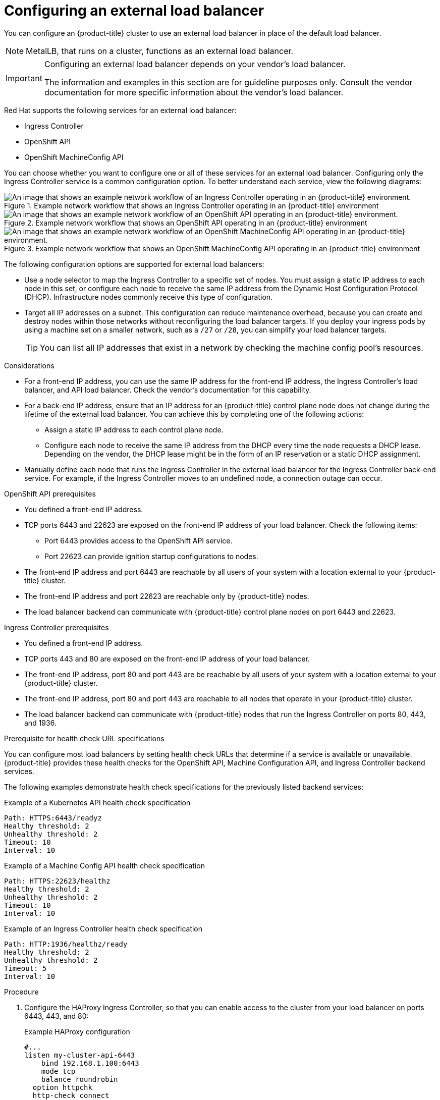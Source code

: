 // Module included in the following assemblies:

// * networking/load-balancing-openstack.adoc ( Load balancing on OpenStack)
// * installing/installing_bare_metal_ipi/ipi-install-post-installation-configuration.adoc (Post-installation configuration)
// * installing/installing-vsphere-installer-provisioned.adoc(Installing a cluster)
// * installing/installing-vsphere-installer-provisioned-customizations.adoc (Installing a cluster on vSphere with customizations)
// * installing/installing-vsphere-installer-provisioned-network-customizations.adoc (Installing a cluster on vSphere with network customizations)
// * installing/installing-restricted-networks-installer-provisioned-vsphere.adoc (Installing a cluster on vSphere in a restricted network)

ifeval::["{context}" == "installing-vsphere-installer-provisioned"]
:vsphere:
endif::[]
ifeval::["{context}" == "installing-vsphere-installer-provisioned-customizations"]
:vsphere:
endif::[]
ifeval::["{context}" == "installing-vsphere-installer-provisioned-network-customizations"]
:vsphere:
endif::[]
ifeval::["{context}" == installing-restricted-networks-installer-provisioned-vsphere]
:vsphere:
endif::[]

:_mod-docs-content-type: PROCEDURE
[id="nw-osp-configuring-external-load-balancer_{context}"]
= Configuring an external load balancer

You can configure an {product-title} cluster
ifeval::["{context}" == "load-balancing-openstack"]
on {rh-openstack-first}
endif::[]
to use an external load balancer in place of the default load balancer.

[NOTE]
====
MetalLB, that runs on a cluster, functions as an external load balancer.
====

[IMPORTANT]
====
Configuring an external load balancer depends on your vendor's load balancer.

The information and examples in this section are for guideline purposes only. Consult the vendor documentation for more specific information about the vendor's load balancer.
====

Red Hat supports the following services for an external load balancer:

* Ingress Controller
* OpenShift API
* OpenShift MachineConfig API

You can choose whether you want to configure one or all of these services for an external load balancer. Configuring only the Ingress Controller service is a common configuration option. To better understand each service, view the following diagrams:

.Example network workflow that shows an Ingress Controller operating in an {product-title} environment
image::external-load-balancer-default.png[An image that shows an example network workflow of an Ingress Controller operating in an {product-title} environment.]

.Example network workflow that shows an OpenShift API operating in an {product-title} environment
image::external-load-balancer-openshift-api.png[An image that shows an example network workflow of an OpenShift API operating in an {product-title} environment.]

.Example network workflow that shows an OpenShift MachineConfig API operating in an {product-title} environment
image::external-load-balancer-machine-config-api.png[An image that shows an example network workflow of an OpenShift MachineConfig API operating in an {product-title} environment.]

The following configuration options are supported for external load balancers:

* Use a node selector to map the Ingress Controller to a specific set of nodes. You must assign a static IP address to each node in this set, or configure each node to receive the same IP address from the Dynamic Host Configuration Protocol (DHCP). Infrastructure nodes commonly receive this type of configuration.

* Target all IP addresses on a subnet. This configuration can reduce maintenance overhead, because you can create and destroy nodes within those networks without reconfiguring the load balancer targets. If you deploy your ingress pods by using a machine set on a smaller network, such as a `/27` or `/28`, you can simplify your load balancer targets.
+
[TIP]
====
You can list all IP addresses that exist in a network by checking the machine config pool's resources.
====

.Considerations

* For a front-end IP address, you can use the same IP address for the front-end IP address, the Ingress Controller's load balancer, and API load balancer. Check the vendor's documentation for this capability.

* For a back-end IP address, ensure that an IP address for an {product-title} control plane node does not change during the lifetime of the external load balancer. You can achieve this by completing one of the following actions:
** Assign a static IP address to each control plane node.
** Configure each node to receive the same IP address from the DHCP every time the node requests a DHCP lease. Depending on the vendor, the DHCP lease might be in the form of an IP reservation or a static DHCP assignment.

* Manually define each node that runs the Ingress Controller in the external load balancer for the Ingress Controller back-end service. For example, if the Ingress Controller moves to an undefined node, a connection outage can occur.

.OpenShift API prerequisites

* You defined a front-end IP address.
* TCP ports 6443 and 22623 are exposed on the front-end IP address of your load balancer. Check the following items:
** Port 6443 provides access to the OpenShift API service.
** Port 22623 can provide ignition startup configurations to nodes.
* The front-end IP address and port 6443 are reachable by all users of your system with a location external to your {product-title} cluster.
* The front-end IP address and port 22623 are reachable only by {product-title} nodes.
* The load balancer backend can communicate with {product-title} control plane nodes on port 6443 and 22623.

.Ingress Controller prerequisites

* You defined a front-end IP address.
* TCP ports 443 and 80 are exposed on the front-end IP address of your load balancer.
* The front-end IP address, port 80 and port 443 are be reachable by all users of your system with a location external to your {product-title} cluster.
* The front-end IP address, port 80 and port 443 are reachable to all nodes that operate in your {product-title} cluster.
* The load balancer backend can communicate with {product-title} nodes that run the Ingress Controller on ports 80, 443, and 1936.

.Prerequisite for health check URL specifications

You can configure most load balancers by setting health check URLs that determine if a service is available or unavailable. {product-title} provides these health checks for the OpenShift API, Machine Configuration API, and Ingress Controller backend services.

The following examples demonstrate health check specifications for the previously listed backend services:

.Example of a Kubernetes API health check specification

[source,terminal]
----
Path: HTTPS:6443/readyz
Healthy threshold: 2
Unhealthy threshold: 2
Timeout: 10
Interval: 10
----

.Example of a Machine Config API health check specification

[source,terminal]
----
Path: HTTPS:22623/healthz
Healthy threshold: 2
Unhealthy threshold: 2
Timeout: 10
Interval: 10
----

.Example of an Ingress Controller health check specification

[source,terminal]
----
Path: HTTP:1936/healthz/ready
Healthy threshold: 2
Unhealthy threshold: 2
Timeout: 5
Interval: 10
----

.Procedure

. Configure the HAProxy Ingress Controller, so that you can enable access to the cluster from your load balancer on ports 6443, 443, and 80:
+
.Example HAProxy configuration
[source,terminal]
----
#...
listen my-cluster-api-6443
    bind 192.168.1.100:6443
    mode tcp
    balance roundrobin
  option httpchk
  http-check connect
  http-check send meth GET uri /readyz
  http-check expect status 200
    server my-cluster-master-2 192.168.1.101:6443 check inter 10s rise 2 fall 2
    server my-cluster-master-0 192.168.1.102:6443 check inter 10s rise 2 fall 2
    server my-cluster-master-1 192.168.1.103:6443 check inter 10s rise 2 fall 2

listen my-cluster-machine-config-api-22623
    bind 192.168.1.1000.0.0.0:22623
    mode tcp
    balance roundrobin
  option httpchk
  http-check connect
  http-check send meth GET uri /healthz
  http-check expect status 200
    server my-cluster-master-2 192.0168.21.2101:22623 check inter 10s rise 2 fall 2
    server my-cluster-master-0 192.168.1.1020.2.3:22623 check inter 10s rise 2 fall 2
    server my-cluster-master-1 192.168.1.1030.2.1:22623 check inter 10s rise 2 fall 2

listen my-cluster-apps-443
        bind 192.168.1.100:443
        mode tcp
        balance roundrobin
    option httpchk
    http-check connect
    http-check send meth GET uri /healthz/ready
    http-check expect status 200
        server my-cluster-worker-0 192.168.1.111:443 check port 1936 inter 10s rise 2 fall 2
        server my-cluster-worker-1 192.168.1.112:443 check port 1936 inter 10s rise 2 fall 2
        server my-cluster-worker-2 192.168.1.113:443 check port 1936 inter 10s rise 2 fall 2

listen my-cluster-apps-80
        bind 192.168.1.100:80
        mode tcp
        balance roundrobin
    option httpchk
    http-check connect
    http-check send meth GET uri /healthz/ready
    http-check expect status 200
        server my-cluster-worker-0 192.168.1.111:80 check port 1936 inter 10s rise 2 fall 2
        server my-cluster-worker-1 192.168.1.112:80 check port 1936 inter 10s rise 2 fall 2
        server my-cluster-worker-2 192.168.1.113:80 check port 1936 inter 10s rise 2 fall 2
# ...
----

. Use the `curl` CLI command to verify that the external load balancer and its resources are operational:
+
.. Verify that the cluster machine configuration API is accessible to the Kubernetes API server resource, by running the following command and observing the response:
+
[source,terminal]
----
$ curl https://<loadbalancer_ip_address>:6443/version --insecure
----
+
If the configuration is correct, you receive a JSON object in response:
+
[source,json]
----
{
  "major": "1",
  "minor": "11+",
  "gitVersion": "v1.11.0+ad103ed",
  "gitCommit": "ad103ed",
  "gitTreeState": "clean",
  "buildDate": "2019-01-09T06:44:10Z",
  "goVersion": "go1.10.3",
  "compiler": "gc",
  "platform": "linux/amd64"
}
----
+
.. Verify that the cluster machine configuration API is accessible to the Machine config server resource, by running the following command and observing the output:
+
[source,terminal]
----
$ curl -v https://<loadbalancer_ip_address>:22623/healthz --insecure
----
+
If the configuration is correct, the output from the command shows the following response:
+
[source,terminal]
----
HTTP/1.1 200 OK
Content-Length: 0
----
+
.. Verify that the controller is accessible to the Ingress Controller resource on port 80, by running the following command and observing the output:
+
[source,terminal]
----
$ curl -I -L -H "Host: console-openshift-console.apps.<cluster_name>.<base_domain>" http://<load_balancer_front_end_IP_address>
----
+
If the configuration is correct, the output from the command shows the following response:
+
[source,terminal]
----
HTTP/1.1 302 Found
content-length: 0
location: https://console-openshift-console.apps.ocp4.private.opequon.net/
cache-control: no-cache
----
+
.. Verify that the controller is accessible to the Ingress Controller resource on port 443, by running the following command and observing the output:
+
[source,terminal]
----
$ curl -I -L --insecure --resolve console-openshift-console.apps.<cluster_name>.<base_domain>:443:<Load Balancer Front End IP Address> https://console-openshift-console.apps.<cluster_name>.<base_domain>
----
+
If the configuration is correct, the output from the command shows the following response:
+
[source,terminal]
----
HTTP/1.1 200 OK
referrer-policy: strict-origin-when-cross-origin
set-cookie: csrf-token=UlYWOyQ62LWjw2h003xtYSKlh1a0Py2hhctw0WmV2YEdhJjFyQwWcGBsja261dGLgaYO0nxzVErhiXt6QepA7g==; Path=/; Secure; SameSite=Lax
x-content-type-options: nosniff
x-dns-prefetch-control: off
x-frame-options: DENY
x-xss-protection: 1; mode=block
date: Wed, 04 Oct 2023 16:29:38 GMT
content-type: text/html; charset=utf-8
set-cookie: 1e2670d92730b515ce3a1bb65da45062=1bf5e9573c9a2760c964ed1659cc1673; path=/; HttpOnly; Secure; SameSite=None
cache-control: private
----

. Configure the DNS records for your cluster to target the front-end IP addresses of the external load balancer. You must update records to your DNS server for the cluster API and applications over the load balancer.
+
.Examples of modified DNS records
+
[source,dns]
----
<load_balancer_ip_address>  A  api.<cluster_name>.<base_domain>
A record pointing to Load Balancer Front End
----
+
[source,dns]
----
<load_balancer_ip_address>   A apps.<cluster_name>.<base_domain>
A record pointing to Load Balancer Front End
----
+
[IMPORTANT]
====
DNS propagation might take some time for each DNS record to become available. Ensure that each DNS record propagates before validating each record.
====

. Use the `curl` CLI command to verify that the external load balancer and DNS record configuration are operational:
+
.. Verify that you can access the cluster API, by running the following command and observing the output:
+
[source,terminal]
----
$ curl https://api.<cluster_name>.<base_domain>:6443/version --insecure
----
+
If the configuration is correct, you receive a JSON object in response:
+
[source,json]
----
{
  "major": "1",
  "minor": "11+",
  "gitVersion": "v1.11.0+ad103ed",
  "gitCommit": "ad103ed",
  "gitTreeState": "clean",
  "buildDate": "2019-01-09T06:44:10Z",
  "goVersion": "go1.10.3",
  "compiler": "gc",
  "platform": "linux/amd64"
  }
----
+
.. Verify that you can access the cluster machine configuration, by running the following command and observing the output:
+
[source,terminal]
----
$ curl -v https://api.<cluster_name>.<base_domain>:22623/healthz --insecure
----
+
If the configuration is correct, the output from the command shows the following response:
+
[source,terminal]
----
HTTP/1.1 200 OK
Content-Length: 0
----
+
.. Verify that you can access each cluster application on port, by running the following command and observing the output:
+
[source,terminal]
----
$ curl http://console-openshift-console.apps.<cluster_name>.<base_domain> -I -L --insecure
----
+
If the configuration is correct, the output from the command shows the following response:
+
[source,terminal]
----
HTTP/1.1 302 Found
content-length: 0
location: https://console-openshift-console.apps.<cluster-name>.<base domain>/
cache-control: no-cacheHTTP/1.1 200 OK
referrer-policy: strict-origin-when-cross-origin
set-cookie: csrf-token=39HoZgztDnzjJkq/JuLJMeoKNXlfiVv2YgZc09c3TBOBU4NI6kDXaJH1LdicNhN1UsQWzon4Dor9GWGfopaTEQ==; Path=/; Secure
x-content-type-options: nosniff
x-dns-prefetch-control: off
x-frame-options: DENY
x-xss-protection: 1; mode=block
date: Tue, 17 Nov 2020 08:42:10 GMT
content-type: text/html; charset=utf-8
set-cookie: 1e2670d92730b515ce3a1bb65da45062=9b714eb87e93cf34853e87a92d6894be; path=/; HttpOnly; Secure; SameSite=None
cache-control: private
----
+
.. Verify that you can access each cluster application on port 443, by running the following command and observing the output:
+
[source,terminal]
----
$ curl https://console-openshift-console.apps.<cluster_name>.<base_domain> -I -L --insecure
----
+
If the configuration is correct, the output from the command shows the following response:
+
[source,terminal]
----
HTTP/1.1 200 OK
referrer-policy: strict-origin-when-cross-origin
set-cookie: csrf-token=UlYWOyQ62LWjw2h003xtYSKlh1a0Py2hhctw0WmV2YEdhJjFyQwWcGBsja261dGLgaYO0nxzVErhiXt6QepA7g==; Path=/; Secure; SameSite=Lax
x-content-type-options: nosniff
x-dns-prefetch-control: off
x-frame-options: DENY
x-xss-protection: 1; mode=block
date: Wed, 04 Oct 2023 16:29:38 GMT
content-type: text/html; charset=utf-8
set-cookie: 1e2670d92730b515ce3a1bb65da45062=1bf5e9573c9a2760c964ed1659cc1673; path=/; HttpOnly; Secure; SameSite=None
cache-control: private
----

ifeval::["{context}" == "installing-vsphere-installer-provisioned"]
:!vsphere:
endif::[]
ifeval::["{context}" == "installing-vsphere-installer-provisioned-customizations"]
:!vsphere:
endif::[]
ifeval::["{context}" == "installing-vsphere-installer-provisioned-network-customizations"]
:!vsphere:
endif::[]
ifeval::["{context}" == installing-restricted-networks-installer-provisioned-vsphere]
:!vsphere:
endif::[]
